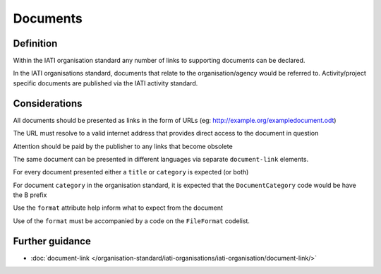 Documents
=========

Definition
----------
Within the IATI organisation standard any number of links to supporting documents can be declared.

In the IATI organisations standard, documents that relate to the organisation/agency would be referred to.  Activity/project specific documents are published via the IATI activity standard.


Considerations
--------------
All documents should be presented as links in the form of URLs (eg: http://example.org/exampledocument.odt)

The URL must resolve to a valid internet address that provides direct access to the document in question

Attention should be paid by the publisher to any links that become obsolete

The same document can be presented in different languages via separate ``document-link`` elements.

For every document presented either a ``title`` or ``category`` is expected (or both)

For document ``category`` in the organisation standard, it is expected that the ``DocumentCategory`` code would be have the B prefix

Use the ``format`` attribute help inform what to expect from the document

Use of the ``format`` must be accompanied by a code on the ``FileFormat`` codelist.

Further guidance
----------------

* :doc:`document-link </organisation-standard/iati-organisations/iati-organisation/document-link/>`
